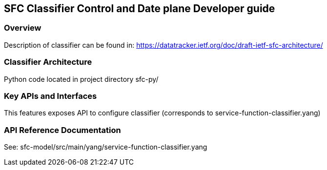 == SFC Classifier Control and Date plane Developer guide

=== Overview
Description of classifier can be found in: https://datatracker.ietf.org/doc/draft-ietf-sfc-architecture/

=== Classifier Architecture
Python code located in project directory sfc-py/

=== Key APIs and Interfaces
This features exposes API to configure classifier (corresponds to service-function-classifier.yang)

=== API Reference Documentation
See: sfc-model/src/main/yang/service-function-classifier.yang

